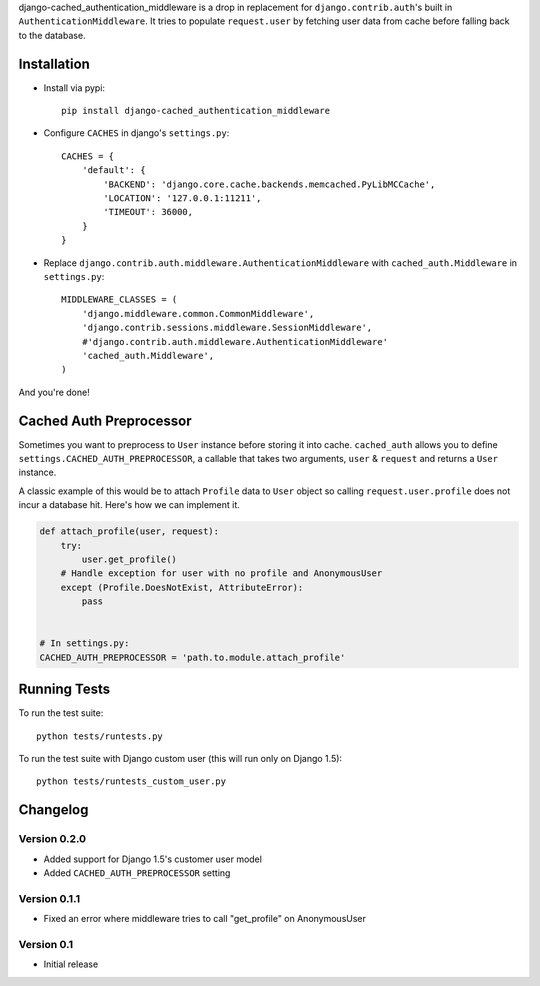 django-cached_authentication_middleware is a drop in replacement for
``django.contrib.auth``'s built in ``AuthenticationMiddleware``. It tries to
populate ``request.user`` by fetching user data from cache before falling back
to the database.

Installation
------------

.. image:: https://travis-ci.org/ui/django-cached_authentication_middleware.png?branch=master


* Install via pypi::

    pip install django-cached_authentication_middleware

* Configure ``CACHES`` in django's ``settings.py``::

    CACHES = {
        'default': {
            'BACKEND': 'django.core.cache.backends.memcached.PyLibMCCache',
            'LOCATION': '127.0.0.1:11211',
            'TIMEOUT': 36000,
        }
    }

* Replace ``django.contrib.auth.middleware.AuthenticationMiddleware`` with
  ``cached_auth.Middleware`` in ``settings.py``::

    MIDDLEWARE_CLASSES = (
        'django.middleware.common.CommonMiddleware',
        'django.contrib.sessions.middleware.SessionMiddleware',
        #'django.contrib.auth.middleware.AuthenticationMiddleware'
        'cached_auth.Middleware',
    )

And you're done!

Cached Auth Preprocessor
------------------------

Sometimes you want to preprocess to ``User`` instance before storing
it into cache. ``cached_auth`` allows you to define
``settings.CACHED_AUTH_PREPROCESSOR``, a callable that takes two arguments, ``user`` & ``request`` and returns a ``User`` instance.

A classic example of this would be to attach ``Profile`` data
to ``User`` object so calling ``request.user.profile`` does not incur a
database hit. Here's how we can implement it.

.. code-block:: python

    def attach_profile(user, request):
        try:
            user.get_profile()
        # Handle exception for user with no profile and AnonymousUser
        except (Profile.DoesNotExist, AttributeError):
            pass


    # In settings.py:
    CACHED_AUTH_PREPROCESSOR = 'path.to.module.attach_profile'

Running Tests
-------------

To run the test suite::

    python tests/runtests.py

To run the test suite with Django custom user (this will run only on Django 1.5)::

    python tests/runtests_custom_user.py

Changelog
---------

Version 0.2.0
=============

* Added support for Django 1.5's customer user model
* Added ``CACHED_AUTH_PREPROCESSOR`` setting

Version 0.1.1
=============

* Fixed an error where middleware tries to call "get_profile" on AnonymousUser

Version 0.1
===========

* Initial release
